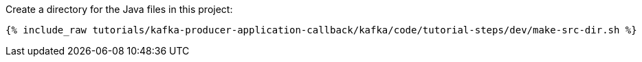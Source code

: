 Create a directory for the Java files in this project:

+++++
<pre class="snippet"><code class="shell">{% include_raw tutorials/kafka-producer-application-callback/kafka/code/tutorial-steps/dev/make-src-dir.sh %}</code></pre>
+++++
